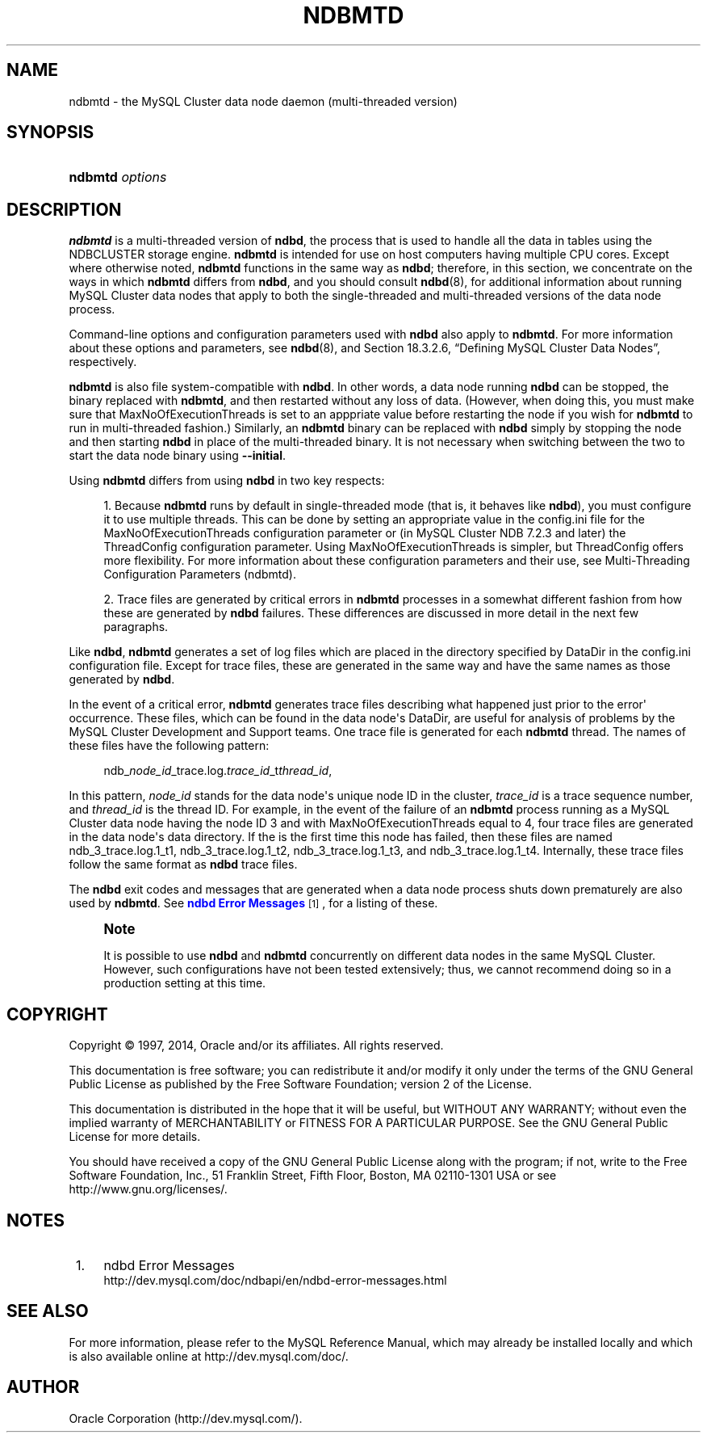 '\" t
.\"     Title: \fBndbmtd\fR
.\"    Author: [FIXME: author] [see http://docbook.sf.net/el/author]
.\" Generator: DocBook XSL Stylesheets v1.78.1 <http://docbook.sf.net/>
.\"      Date: 09/06/2014
.\"    Manual: MySQL Database System
.\"    Source: MySQL 5.5
.\"  Language: English
.\"
.TH "\FBNDBMTD\FR" "8" "09/06/2014" "MySQL 5\&.5" "MySQL Database System"
.\" -----------------------------------------------------------------
.\" * Define some portability stuff
.\" -----------------------------------------------------------------
.\" ~~~~~~~~~~~~~~~~~~~~~~~~~~~~~~~~~~~~~~~~~~~~~~~~~~~~~~~~~~~~~~~~~
.\" http://bugs.debian.org/507673
.\" http://lists.gnu.org/archive/html/groff/2009-02/msg00013.html
.\" ~~~~~~~~~~~~~~~~~~~~~~~~~~~~~~~~~~~~~~~~~~~~~~~~~~~~~~~~~~~~~~~~~
.ie \n(.g .ds Aq \(aq
.el       .ds Aq '
.\" -----------------------------------------------------------------
.\" * set default formatting
.\" -----------------------------------------------------------------
.\" disable hyphenation
.nh
.\" disable justification (adjust text to left margin only)
.ad l
.\" -----------------------------------------------------------------
.\" * MAIN CONTENT STARTS HERE *
.\" -----------------------------------------------------------------
.\" ndbmtd
.\" MySQL Cluster: ndbmtd
.\" MySQL Cluster: data nodes
.\" data nodes (MySQL Cluster)
.\" storage nodes - see data nodes, ndbd, ndbmtd
.SH "NAME"
ndbmtd \- the MySQL Cluster data node daemon (multi\-threaded version)
.SH "SYNOPSIS"
.HP \w'\fBndbmtd\ \fR\fB\fIoptions\fR\fR\ 'u
\fBndbmtd \fR\fB\fIoptions\fR\fR
.SH "DESCRIPTION"
.PP
\fBndbmtd\fR
is a multi\-threaded version of
\fBndbd\fR, the process that is used to handle all the data in tables using the
NDBCLUSTER
storage engine\&.
\fBndbmtd\fR
is intended for use on host computers having multiple CPU cores\&. Except where otherwise noted,
\fBndbmtd\fR
functions in the same way as
\fBndbd\fR; therefore, in this section, we concentrate on the ways in which
\fBndbmtd\fR
differs from
\fBndbd\fR, and you should consult
\fBndbd\fR(8), for additional information about running MySQL Cluster data nodes that apply to both the single\-threaded and multi\-threaded versions of the data node process\&.
.PP
Command\-line options and configuration parameters used with
\fBndbd\fR
also apply to
\fBndbmtd\fR\&. For more information about these options and parameters, see
\fBndbd\fR(8), and
Section\ \&18.3.2.6, \(lqDefining MySQL Cluster Data Nodes\(rq, respectively\&.
.PP
\fBndbmtd\fR
is also file system\-compatible with
\fBndbd\fR\&. In other words, a data node running
\fBndbd\fR
can be stopped, the binary replaced with
\fBndbmtd\fR, and then restarted without any loss of data\&. (However, when doing this, you must make sure that
MaxNoOfExecutionThreads
is set to an apppriate value before restarting the node if you wish for
\fBndbmtd\fR
to run in multi\-threaded fashion\&.) Similarly, an
\fBndbmtd\fR
binary can be replaced with
\fBndbd\fR
simply by stopping the node and then starting
\fBndbd\fR
in place of the multi\-threaded binary\&. It is not necessary when switching between the two to start the data node binary using
\fB\-\-initial\fR\&.
.PP
Using
\fBndbmtd\fR
differs from using
\fBndbd\fR
in two key respects:
.sp
.RS 4
.ie n \{\
\h'-04' 1.\h'+01'\c
.\}
.el \{\
.sp -1
.IP "  1." 4.2
.\}
Because
\fBndbmtd\fR
runs by default in single\-threaded mode (that is, it behaves like
\fBndbd\fR), you must configure it to use multiple threads\&. This can be done by setting an appropriate value in the
config\&.ini
file for the
MaxNoOfExecutionThreads
configuration parameter or (in MySQL Cluster NDB 7\&.2\&.3 and later) the
ThreadConfig
configuration parameter\&. Using
MaxNoOfExecutionThreads
is simpler, but
ThreadConfig
offers more flexibility\&. For more information about these configuration parameters and their use, see
Multi-Threading Configuration Parameters (ndbmtd)\&.
.RE
.sp
.RS 4
.ie n \{\
\h'-04' 2.\h'+01'\c
.\}
.el \{\
.sp -1
.IP "  2." 4.2
.\}
Trace files are generated by critical errors in
\fBndbmtd\fR
processes in a somewhat different fashion from how these are generated by
\fBndbd\fR
failures\&. These differences are discussed in more detail in the next few paragraphs\&.
.RE
.\" ndbmtd: trace files
.\" trace files: ndbmtd
.\" MySQL Cluster: log files
.\" log files (MySQL Cluster): ndbmtd
.\" ndbmtd: trace files
.PP
Like
\fBndbd\fR,
\fBndbmtd\fR
generates a set of log files which are placed in the directory specified by
DataDir
in the
config\&.ini
configuration file\&. Except for trace files, these are generated in the same way and have the same names as those generated by
\fBndbd\fR\&.
.PP
In the event of a critical error,
\fBndbmtd\fR
generates trace files describing what happened just prior to the error\*(Aq occurrence\&. These files, which can be found in the data node\*(Aqs
DataDir, are useful for analysis of problems by the MySQL Cluster Development and Support teams\&. One trace file is generated for each
\fBndbmtd\fR
thread\&. The names of these files have the following pattern:
.sp
.if n \{\
.RS 4
.\}
.nf
ndb_\fInode_id\fR_trace\&.log\&.\fItrace_id\fR_t\fIthread_id\fR,
.fi
.if n \{\
.RE
.\}
.PP
In this pattern,
\fInode_id\fR
stands for the data node\*(Aqs unique node ID in the cluster,
\fItrace_id\fR
is a trace sequence number, and
\fIthread_id\fR
is the thread ID\&. For example, in the event of the failure of an
\fBndbmtd\fR
process running as a MySQL Cluster data node having the node ID 3 and with
MaxNoOfExecutionThreads
equal to 4, four trace files are generated in the data node\*(Aqs data directory\&. If the is the first time this node has failed, then these files are named
ndb_3_trace\&.log\&.1_t1,
ndb_3_trace\&.log\&.1_t2,
ndb_3_trace\&.log\&.1_t3, and
ndb_3_trace\&.log\&.1_t4\&. Internally, these trace files follow the same format as
\fBndbd\fR
trace files\&.
.PP
The
\fBndbd\fR
exit codes and messages that are generated when a data node process shuts down prematurely are also used by
\fBndbmtd\fR\&. See
\m[blue]\fBndbd Error Messages\fR\m[]\&\s-2\u[1]\d\s+2, for a listing of these\&.
.if n \{\
.sp
.\}
.RS 4
.it 1 an-trap
.nr an-no-space-flag 1
.nr an-break-flag 1
.br
.ps +1
\fBNote\fR
.ps -1
.br
.PP
It is possible to use
\fBndbd\fR
and
\fBndbmtd\fR
concurrently on different data nodes in the same MySQL Cluster\&. However, such configurations have not been tested extensively; thus, we cannot recommend doing so in a production setting at this time\&.
.sp .5v
.RE
.SH "COPYRIGHT"
.br
.PP
Copyright \(co 1997, 2014, Oracle and/or its affiliates. All rights reserved.
.PP
This documentation is free software; you can redistribute it and/or modify it only under the terms of the GNU General Public License as published by the Free Software Foundation; version 2 of the License.
.PP
This documentation is distributed in the hope that it will be useful, but WITHOUT ANY WARRANTY; without even the implied warranty of MERCHANTABILITY or FITNESS FOR A PARTICULAR PURPOSE. See the GNU General Public License for more details.
.PP
You should have received a copy of the GNU General Public License along with the program; if not, write to the Free Software Foundation, Inc., 51 Franklin Street, Fifth Floor, Boston, MA 02110-1301 USA or see http://www.gnu.org/licenses/.
.sp
.SH "NOTES"
.IP " 1." 4
ndbd Error Messages
.RS 4
\%http://dev.mysql.com/doc/ndbapi/en/ndbd-error-messages.html
.RE
.SH "SEE ALSO"
For more information, please refer to the MySQL Reference Manual,
which may already be installed locally and which is also available
online at http://dev.mysql.com/doc/.
.SH AUTHOR
Oracle Corporation (http://dev.mysql.com/).
